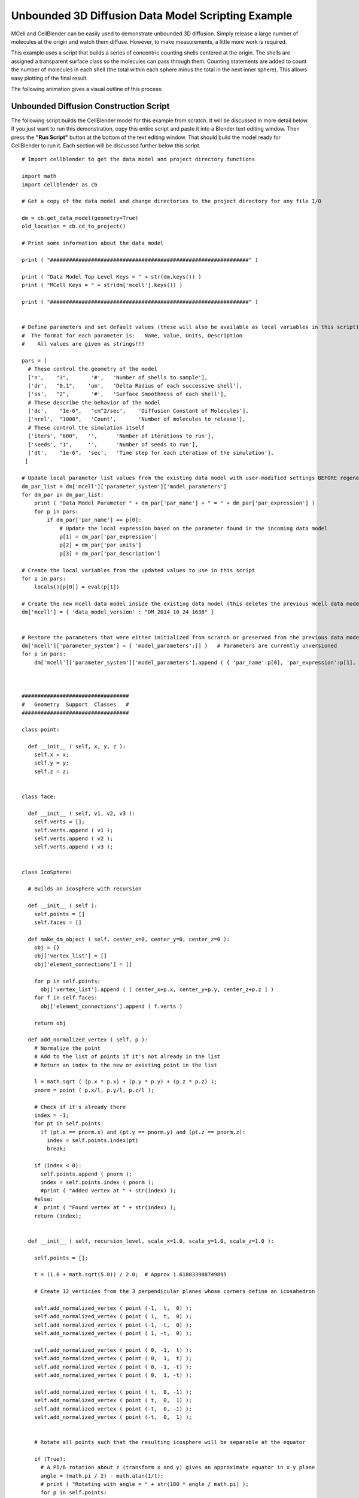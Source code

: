 .. _unbounded_3d_scripting:


***************************************************
Unbounded 3D Diffusion Data Model Scripting Example
***************************************************

.. Git Repo SHA1 ID: 3520f8694d61c81424ff15ff9e7a432e42f0623f


MCell and CellBlender can be easily used to demonstrate unbounded 3D diffusion. Simply release
a large number of molecules at the origin and watch them diffuse. However, to make measurements,
a little more work is required.

This example uses a script that builds a series of concentric counting shells centered at the origin.
The shells are assigned a transparent surface class so the molecules can pass through them. Counting
statements are added to count the number of molecules in each shell (the total within each sphere
minus the total in the next inner sphere). This allows easy plotting of the final result.

The following animation gives a visual outline of this process:

.. image:: ./images/unbounded_diffusion_800.gif


Unbounded Diffusion Construction Script
---------------------------------------------

The following script builds the CellBlender model for this example from scratch. It will be discussed in more detail below.
If you just want to run this demonstration, copy this entire script and paste it into a Blender text editing window. Then
press the **"Run Script"** button at the bottom of the text editing window. That should build the model ready for CellBlender
to run it. Each section will be discussed further below this script.

::


    # Import cellblender to get the data model and project directory functions

    import math
    import cellblender as cb

    # Get a copy of the data model and change directories to the project directory for any file I/O

    dm = cb.get_data_model(geometry=True)
    old_location = cb.cd_to_project()

    # Print some information about the data model

    print ( "###############################################################" )

    print ( "Data Model Top Level Keys = " + str(dm.keys()) )
    print ( "MCell Keys = " + str(dm['mcell'].keys()) )

    print ( "###############################################################" )


    # Define parameters and set default values (these will also be available as local variables in this script)
    #  The format for each parameter is:   Name, Value, Units, Description
    #    All values are given as strings!!!

    pars = [
      # These control the geometry of the model
      ['n',    "3",       '#',   'Number of shells to sample'],
      ['dr',   "0.1",    'um',   'Delta Radius of each successive shell'],
      ['ss',   "2",       '#',   'Surface Smoothness of each shell'],
      # These describe the behavior of the model
      ['dc',    "1e-6",   'cm^2/sec',    'Diffusion Constant of Molecules'],
      ['nrel',  "1000",   'Count',       'Number of molecules to release'],
      # These control the simulation itself
      ['iters', "600",   '',      'Number of iterations to run'],
      ['seeds', "1",     '',      'Number of seeds to run'],
      ['dt',    "1e-6",  'sec',   'Time step for each iteration of the simulation'],
     ]

    # Update local parameter list values from the existing data model with user-modified settings BEFORE regenerating it
    dm_par_list = dm['mcell']['parameter_system']['model_parameters']
    for dm_par in dm_par_list:
        print ( "Data Model Parameter " + dm_par['par_name'] + " = " + dm_par['par_expression'] )
        for p in pars:
            if dm_par['par_name'] == p[0]:
                # Update the local expression based on the parameter found in the incoming data model
                p[1] = dm_par['par_expression']
                p[2] = dm_par['par_units']
                p[3] = dm_par['par_description']

    # Create the local variables from the updated values to use in this script
    for p in pars:
        locals()[p[0]] = eval(p[1])

    # Create the new mcell data model inside the existing data model (this deletes the previous mcell data model)
    dm['mcell'] = { 'data_model_version' : "DM_2014_10_24_1638" }


    # Restore the parameters that were either initialized from scratch or preserved from the previous data model
    dm['mcell']['parameter_system'] = { 'model_parameters':[] }   # Parameters are currently unversioned
    for p in pars:
        dm['mcell']['parameter_system']['model_parameters'].append ( { 'par_name':p[0], 'par_expression':p[1], 'par_units':p[2], 'par_description':p[3] } )



    ##################################
    #   Geometry  Support  Classes   #
    ##################################

    class point:

      def __init__ ( self, x, y, z ):
        self.x = x;
        self.y = y;
        self.z = z;


    class face:
      
      def __init__ ( self, v1, v2, v3 ):
        self.verts = [];
        self.verts.append ( v1 );
        self.verts.append ( v2 );
        self.verts.append ( v3 );
      

    class IcoSphere:

      # Builds an icosphere with recursion
      
      def __init__ ( self ):
        self.points = []
        self.faces = []
      
      def make_dm_object ( self, center_x=0, center_y=0, center_z=0 ):
        obj = {}
        obj['vertex_list'] = []
        obj['element_connections'] = []

        for p in self.points:
          obj['vertex_list'].append ( [ center_x+p.x, center_y+p.y, center_z+p.z ] )
        for f in self.faces:
          obj['element_connections'].append ( f.verts )

        return obj

      def add_normalized_vertex ( self, p ):
        # Normalize the point
        # Add to the list of points if it's not already in the list
        # Return an index to the new or existing point in the list

        l = math.sqrt ( (p.x * p.x) + (p.y * p.y) + (p.z * p.z) );
        pnorm = point ( p.x/l, p.y/l, p.z/l );

        # Check if it's already there
        index = -1;
        for pt in self.points:
          if (pt.x == pnorm.x) and (pt.y == pnorm.y) and (pt.z == pnorm.z):
            index = self.points.index(pt)
            break;

        if (index < 0):
          self.points.append ( pnorm );
          index = self.points.index ( pnorm );
          #print ( "Added vertex at " + str(index) );
        #else:
        #  print ( "Found vertex at " + str(index) );
        return (index);


      def __init__ ( self, recursion_level, scale_x=1.0, scale_y=1.0, scale_z=1.0 ):

        self.points = [];

        t = (1.0 + math.sqrt(5.0)) / 2.0;  # Approx 1.618033988749895
        
        # Create 12 verticies from the 3 perpendicular planes whose corners define an icosahedron

        self.add_normalized_vertex ( point (-1,  t,  0) );
        self.add_normalized_vertex ( point ( 1,  t,  0) );
        self.add_normalized_vertex ( point (-1, -t,  0) );
        self.add_normalized_vertex ( point ( 1, -t,  0) );

        self.add_normalized_vertex ( point ( 0, -1,  t) );
        self.add_normalized_vertex ( point ( 0,  1,  t) );
        self.add_normalized_vertex ( point ( 0, -1, -t) );
        self.add_normalized_vertex ( point ( 0,  1, -t) );

        self.add_normalized_vertex ( point ( t,  0, -1) );
        self.add_normalized_vertex ( point ( t,  0,  1) );
        self.add_normalized_vertex ( point (-t,  0, -1) );
        self.add_normalized_vertex ( point (-t,  0,  1) );
        
        
        # Rotate all points such that the resulting icosphere will be separable at the equator
        
        if (True):
          # A PI/6 rotation about z (transform x and y) gives an approximate equator in x-y plane
          angle = (math.pi / 2) - math.atan(1/t);
          # print ( "Rotating with angle = " + str(180 * angle / math.pi) );
          for p in self.points:
            newx = (math.cos(angle) * p.x) - (math.sin(angle) * p.z);
            newz = (math.sin(angle) * p.x) + (math.cos(angle) * p.z);
            p.x = newx;
            p.z = newz;

        # Build the original 20 faces for the Icosphere

        self.faces = []

        # Add 5 faces around point 0 (top)
        self.faces.append ( face (  0, 11,  5 ) );    
        self.faces.append ( face (  0,  5,  1 ) );    
        self.faces.append ( face (  0,  1,  7 ) );    
        self.faces.append ( face (  0,  7, 10 ) );    
        self.faces.append ( face (  0, 10, 11 ) );    

        # Add 5 faces adjacent faces
        self.faces.append ( face (  1,  5,  9 ) );    
        self.faces.append ( face (  5, 11,  4 ) );    
        self.faces.append ( face ( 11, 10,  2 ) );    
        self.faces.append ( face ( 10,  7,  6 ) );    
        self.faces.append ( face (  7,  1,  8 ) );    

        # Add 5 faces around point 3 (bottom)
        self.faces.append ( face (  3,  9,  4 ) );    
        self.faces.append ( face (  3,  4,  2 ) );    
        self.faces.append ( face (  3,  2,  6 ) );    
        self.faces.append ( face (  3,  6,  8 ) );    
        self.faces.append ( face (  3,  8,  9 ) );    

        # Add 5 faces adjacent faces
        self.faces.append ( face (  4,  9,  5 ) );    
        self.faces.append ( face (  2,  4, 11 ) );    
        self.faces.append ( face (  6,  2, 10 ) );    
        self.faces.append ( face (  8,  6,  7 ) );    
        self.faces.append ( face (  9,  8,  1 ) );
        

        # Subdivide the faces as requested by the recursion_level argument
        old_points = None;
        old_faces = None;
        
        for rlevel in range(recursion_level):
          # System.out.println ( "\nRecursion Level = " + rlevel );
          # Save the old points and faces and build a new set for this recursion level
          old_points = self.points;
          old_faces = self.faces;
          self.points = []
          self.faces = []
          for f in old_faces:
            # Split this face into 4 more faces
            midpoint = point(0,0,0)
            potential_new_points = []
            for i in range(6):
              potential_new_points.append ( point(0,0,0) )
            for side in range(3):
              p1 = old_points[f.verts[side]];
              p2 = old_points[f.verts[(side+1)%3]];
              midpoint = point ( ((p1.x+p2.x)/2), ((p1.y+p2.y)/2), ((p1.z+p2.z)/2) );
              potential_new_points[2*side] = p1;
              potential_new_points[(2*side)+1] = midpoint;
            # Add the 4 new faces
            # Start with the verticies ... add them all since add_normalized_vertex() will remove duplicates
            vertex_indicies = []
            for i in range(6):
              vertex_indicies.append ( 0 )
            for i in range(6):
              vertex_indicies[i] = self.add_normalized_vertex ( potential_new_points[i] );
            # Now add the 4 new faces
            self.faces.append ( face ( vertex_indicies[0], vertex_indicies[1], vertex_indicies[5] ) );
            self.faces.append ( face ( vertex_indicies[1], vertex_indicies[2], vertex_indicies[3] ) );
            self.faces.append ( face ( vertex_indicies[3], vertex_indicies[4], vertex_indicies[5] ) );
            self.faces.append ( face ( vertex_indicies[1], vertex_indicies[3], vertex_indicies[5] ) );

        for pt in self.points:
          pt.x *= scale_x
          pt.y *= scale_y
          pt.z *= scale_z



    # Add materials for the objects
    dm['mcell']['materials'] = { 'material_dict' : {} }   # Materials are currently unversioned
    dm['mcell']['materials']['material_dict']['shell_color']   = { 'diffuse_color' : {'a':0.3, 'r':0.2, 'g':0.4, 'b':1.0} }


    # Create container objects for geometrical objects and model objects
    dm['mcell']['geometrical_objects'] = {}   # Geometrical objects are currently unversioned
    dm['mcell']['model_objects'] = { 'data_model_version':"DM_2014_10_24_1638" }

    # Each container also includes a list
    dm['mcell']['geometrical_objects']['object_list'] = []
    dm['mcell']['model_objects']['model_object_list'] = []

    # Create a transparent surface class
    dm['mcell']['define_surface_classes'] = {
      'data_model_version' : "DM_2014_10_24_1638",
      'surface_class_list' : [
        {
          'data_model_version' : "DM_2014_10_24_1638",
          'name' : "transp",
          'surface_class_prop_list' : [
            {
              'affected_mols' : "ALL_MOLECULES",
              'clamp_value' : "0",
              'data_model_version' : "DM_2015_11_08_1756",
              'molecule' : "",
              'name' : "Molec.: ALL_MOLECULES   Orient.: Ignore   Type: Transparent",
              'surf_class_orient' : ";",
              'surf_class_type' : "TRANSPARENT"
            }
          ]
        }
      ]
    }

    # Define the Modify Surface Regions structure
    dm['mcell']['modify_surface_regions'] = {
      'data_model_version' : "DM_2014_10_24_1638",
      'modify_surface_regions_list' : []
    }

    # Define the count/plot structure
    dm['mcell']['reaction_data_output'] = {
      'always_generate' : True,
      'combine_seeds' : True,
      'data_model_version' : "DM_2016_03_15_1800",
      'mol_colors' : False,
      'plot_layout' : " ",
      'plot_legend' : "0",
      'reaction_output_list' : [],
      'rxn_step' : ""
    }
      
    # Make a series of transparent icospheres and define a count statement for each one
    for i in range(n):
        r = (i+1) * dr
        ico = IcoSphere(ss,r,r,r).make_dm_object ( 0, 0, 0 )
        ico['name'] = 'ico_' + str(i+1)
        ico['material_names'] = [ 'shell_color' ]
        dm['mcell']['geometrical_objects']['object_list'].append ( ico )
        dm['mcell']['model_objects']['model_object_list'].append ( { 'name':ico['name'] } )
        dm['mcell']['modify_surface_regions']['modify_surface_regions_list'].append ( {
                  'data_model_version' : "DM_2015_11_06_1732",
                  'name' : "Surface Class: transp   Object: ico_%d   ALL" % (i+1),
                  'object_name' : "ico_%d" % (i+1),
                  'region_name' : "",
                  'region_selection' : "ALL",
                  'surf_class_name' : "transp"
                } )
        mdl_string = "COUNT[vm,Scene.ico_%d]" % (i+1)
        if i > 0:
            mdl_string += " - COUNT[vm,Scene.ico_%d]" % (i)
        dm['mcell']['reaction_data_output']['reaction_output_list'].append ( {
                  'count_location' : "Object",
                  'data_file_name' : "",
                  'data_model_version' : "DM_2016_03_15_1800",
                  'mdl_file_prefix' : "ico_%d" % (i+1),
                  'mdl_string' : mdl_string,
                  'molecule_name' : "vm",
                  'name' : "MDL: Count ico_%d]" % (i+1),
                  'object_name' : "ico_%d" % (i+1),
                  'plotting_enabled' : True,
                  'reaction_name' : "",
                  'region_name' : "",
                  'rxn_or_mol' : "MDLString"
                } )


    # Create a molecule list and create a "vm" molecule along with its display properties in that list
    dm['mcell']['define_molecules'] = { 'data_model_version' : "DM_2014_10_24_1638" }
    mol = { 'mol_name':"vm", 'mol_type':"3D", 'diffusion_constant':"dc", 'data_model_version':"DM_2016_01_13_1930" }
    mol['display'] = {'color':[0.0,1.0,0.0], 'emit':1.0, 'glyph':"Cube", 'scale':0.5 }
    dm['mcell']['define_molecules']['molecule_list'] = [ mol ]


    # Create a release site
    dm['mcell']['release_sites'] = {
      'data_model_version' : "DM_2014_10_24_1638",
      'release_site_list' : [
        {
          'molecule' : "vm",
          'quantity' : "nrel",
          'location_x' : "0",
          'location_y' : "0",
          'location_z' : "0",
          'shape' : "SPHERICAL",
          'site_diameter' : "0",
          'stddev' : "0",
          'name' : "release",
          'object_expr' : "",
          'orient' : ";",
          'pattern' : "",
          'points_list' : [],
          'quantity_type' : "NUMBER_TO_RELEASE",
          'release_probability' : "1",
          'data_model_version' : "DM_2015_11_11_1717"
        }
      ]
    }


    # Set up the simulation running parameters

    dm['mcell']['initialization'] = { 'data_model_version':"DM_2014_10_24_1638" }
    dm['mcell']['initialization']['iterations'] = "iters"
    dm['mcell']['initialization']['time_step'] = "dt"

    dm['mcell']['simulation_control'] = { 'data_model_version': 'DM_2016_04_15_1430' }
    dm['mcell']['simulation_control']['start_seed'] = '1'
    dm['mcell']['simulation_control']['end_seed'] = 'seeds'


    # Return to the previous directory and replace the existing data model with this modified version

    cb.cd_to_location ( old_location )
    cb.replace_data_model ( dm, geometry=True )



Initialization
---------------------------------------------

The first part of the script imports the needed modules, gets a copy of the data model, and prints some keys from the data model.
This section is pretty self-explanatory. The directory change isn't needed in this example, because the script doesn't read or
create any files. But it's included here as good practice.

::

    # Import cellblender to get the data model and project directory functions

    import math
    import cellblender as cb

    # Get a copy of the data model and change directories to the project directory for any file I/O

    dm = cb.get_data_model(geometry=True)
    old_location = cb.cd_to_project()

    # Print some information about the data model

    print ( "###############################################################" )

    print ( "Data Model Top Level Keys = " + str(dm.keys()) )
    print ( "MCell Keys = " + str(dm['mcell'].keys()) )

    print ( "###############################################################" )



Collecting Parameters
---------------------------------------------

The next section of the script uses a common CellBlender scripting idiom for setting and/or obtaining various
parameters. The parameters are defined in a Python list of lists. The fields in each list are implied to be
the parameter **name**, **value**, **units**, and **description**. The code then reads through the data model
(which may or may not contain these same values in the parameters section) and replaces the defaults with any
current values set by the user. If this is the first run of this script in an empty CellBlender model, then
none will be found, and the defaults will remain unchanged. Then the script uses these possibly updated values
to create local variables that can be used later by the script. It then creates a new data model containing an
"mcell" key, and fills its parameter_system dictionary with the possibly updated parameters in the list of lists.

::

    # Define parameters and set default values (these will also be available as local variables in this script)
    #  The format for each parameter is:   Name, Value, Units, Description
    #    All values are given as strings!!!

    pars = [
      # These control the geometry of the model
      ['n',    "3",       '#',   'Number of shells to sample'],
      ['dr',   "0.1",    'um',   'Delta Radius of each successive shell'],
      ['ss',   "2",       '#',   'Surface Smoothness of each shell'],
      # These describe the behavior of the model
      ['dc',    "1e-6",   'cm^2/sec',    'Diffusion Constant of Molecules'],
      ['nrel',  "1000",   'Count',       'Number of molecules to release'],
      # These control the simulation itself
      ['iters', "600",   '',      'Number of iterations to run'],
      ['seeds', "1",     '',      'Number of seeds to run'],
      ['dt',    "1e-6",  'sec',   'Time step for each iteration of the simulation'],
     ]

    # Update local parameter list values from the existing data model with user-modified settings BEFORE regenerating it
    dm_par_list = dm['mcell']['parameter_system']['model_parameters']
    for dm_par in dm_par_list:
        print ( "Data Model Parameter " + dm_par['par_name'] + " = " + dm_par['par_expression'] )
        for p in pars:
            if dm_par['par_name'] == p[0]:
                # Update the local expression based on the parameter found in the incoming data model
                p[1] = dm_par['par_expression']
                p[2] = dm_par['par_units']
                p[3] = dm_par['par_description']

    # Create the local variables from the updated values to use in this script
    for p in pars:
        locals()[p[0]] = eval(p[1])

    # Create the new mcell data model inside the existing data model (this deletes the previous mcell data model)
    dm['mcell'] = { 'data_model_version' : "DM_2014_10_24_1638" }


    # Restore the parameters that were either initialized from scratch or preserved from the previous data model
    dm['mcell']['parameter_system'] = { 'model_parameters':[] }   # Parameters are currently unversioned
    for p in pars:
        dm['mcell']['parameter_system']['model_parameters'].append ( { 'par_name':p[0], 'par_expression':p[1], 'par_units':p[2], 'par_description':p[3] } )



Defining Geometry Support Classes
---------------------------------------------

This next section is probably the most model-specific portion of the script. It generates the
geometrical objects needed for the model. In some cases, this geometrical data can simply be
read from a file. In other cases, it can use some of Blender's internal mesh functions. In still
other cases, it might just assume that the proper geometrical objects have already been created.

Creating mesh objects from scratch can be somewhat tedious. For this model, we'll need a series
of concentric spheres for counting. It turns out the Blender has a built-in function that could
create these spheres (or more properly, icospheres) for us. But that's certainly not the case for
all geometrical objects. So this code shows how it can be done from scratch. This entire section
is written to support a simple call to make an icosphere:

::

    ico = IcoSphere(ss,r,r,r).make_dm_object ( 0, 0, 0 )

The result should be a dictionary of points and faces representing the icosphere in data model format.
This particular example starts by building an icosahedron with 12 points and 20 faces. The algorithm
then recursively subdivides each face into 4 smaller faces. The new points are then renormalized to be
on the sphere and the process is repeated until the desired number of subdivisions has been reached.

The algorithm uses its own internal representation of points and faces (the point and face classes).
Eventually it calls the "make_dm_object" to convert that internal representation into a CellBlender
data model compatible dictionary named "obj" that it returns.

::

    ##################################
    #   Geometry  Support  Classes   #
    ##################################

    class point:

      def __init__ ( self, x, y, z ):
        self.x = x;
        self.y = y;
        self.z = z;


    class face:
      
      def __init__ ( self, v1, v2, v3 ):
        self.verts = [];
        self.verts.append ( v1 );
        self.verts.append ( v2 );
        self.verts.append ( v3 );
      

    class IcoSphere:

      # Builds an icosphere with recursion
      
      def __init__ ( self ):
        self.points = []
        self.faces = []
      
      def make_dm_object ( self, center_x=0, center_y=0, center_z=0 ):
        obj = {}
        obj['vertex_list'] = []
        obj['element_connections'] = []

        for p in self.points:
          obj['vertex_list'].append ( [ center_x+p.x, center_y+p.y, center_z+p.z ] )
        for f in self.faces:
          obj['element_connections'].append ( f.verts )

        return obj

      def add_normalized_vertex ( self, p ):
        # Normalize the point
        # Add to the list of points if it's not already in the list
        # Return an index to the new or existing point in the list

        l = math.sqrt ( (p.x * p.x) + (p.y * p.y) + (p.z * p.z) );
        pnorm = point ( p.x/l, p.y/l, p.z/l );

        # Check if it's already there
        index = -1;
        for pt in self.points:
          if (pt.x == pnorm.x) and (pt.y == pnorm.y) and (pt.z == pnorm.z):
            index = self.points.index(pt)
            break;

        if (index < 0):
          self.points.append ( pnorm );
          index = self.points.index ( pnorm );
          #print ( "Added vertex at " + str(index) );
        #else:
        #  print ( "Found vertex at " + str(index) );
        return (index);


      def __init__ ( self, recursion_level, scale_x=1.0, scale_y=1.0, scale_z=1.0 ):

        self.points = [];

        t = (1.0 + math.sqrt(5.0)) / 2.0;  # Approx 1.618033988749895
        
        # Create 12 verticies from the 3 perpendicular planes whose corners define an icosahedron

        self.add_normalized_vertex ( point (-1,  t,  0) );
        self.add_normalized_vertex ( point ( 1,  t,  0) );
        self.add_normalized_vertex ( point (-1, -t,  0) );
        self.add_normalized_vertex ( point ( 1, -t,  0) );

        self.add_normalized_vertex ( point ( 0, -1,  t) );
        self.add_normalized_vertex ( point ( 0,  1,  t) );
        self.add_normalized_vertex ( point ( 0, -1, -t) );
        self.add_normalized_vertex ( point ( 0,  1, -t) );

        self.add_normalized_vertex ( point ( t,  0, -1) );
        self.add_normalized_vertex ( point ( t,  0,  1) );
        self.add_normalized_vertex ( point (-t,  0, -1) );
        self.add_normalized_vertex ( point (-t,  0,  1) );
        
        
        # Rotate all points such that the resulting icosphere will be separable at the equator
        
        if (True):
          # A PI/6 rotation about z (transform x and y) gives an approximate equator in x-y plane
          angle = (math.pi / 2) - math.atan(1/t);
          # print ( "Rotating with angle = " + str(180 * angle / math.pi) );
          for p in self.points:
            newx = (math.cos(angle) * p.x) - (math.sin(angle) * p.z);
            newz = (math.sin(angle) * p.x) + (math.cos(angle) * p.z);
            p.x = newx;
            p.z = newz;

        # Build the original 20 faces for the Icosphere

        self.faces = []

        # Add 5 faces around point 0 (top)
        self.faces.append ( face (  0, 11,  5 ) );    
        self.faces.append ( face (  0,  5,  1 ) );    
        self.faces.append ( face (  0,  1,  7 ) );    
        self.faces.append ( face (  0,  7, 10 ) );    
        self.faces.append ( face (  0, 10, 11 ) );    

        # Add 5 faces adjacent faces
        self.faces.append ( face (  1,  5,  9 ) );    
        self.faces.append ( face (  5, 11,  4 ) );    
        self.faces.append ( face ( 11, 10,  2 ) );    
        self.faces.append ( face ( 10,  7,  6 ) );    
        self.faces.append ( face (  7,  1,  8 ) );    

        # Add 5 faces around point 3 (bottom)
        self.faces.append ( face (  3,  9,  4 ) );    
        self.faces.append ( face (  3,  4,  2 ) );    
        self.faces.append ( face (  3,  2,  6 ) );    
        self.faces.append ( face (  3,  6,  8 ) );    
        self.faces.append ( face (  3,  8,  9 ) );    

        # Add 5 faces adjacent faces
        self.faces.append ( face (  4,  9,  5 ) );    
        self.faces.append ( face (  2,  4, 11 ) );    
        self.faces.append ( face (  6,  2, 10 ) );    
        self.faces.append ( face (  8,  6,  7 ) );    
        self.faces.append ( face (  9,  8,  1 ) );
        

        # Subdivide the faces as requested by the recursion_level argument
        old_points = None;
        old_faces = None;
        
        for rlevel in range(recursion_level):
          # System.out.println ( "\nRecursion Level = " + rlevel );
          # Save the old points and faces and build a new set for this recursion level
          old_points = self.points;
          old_faces = self.faces;
          self.points = []
          self.faces = []
          for f in old_faces:
            # Split this face into 4 more faces
            midpoint = point(0,0,0)
            potential_new_points = []
            for i in range(6):
              potential_new_points.append ( point(0,0,0) )
            for side in range(3):
              p1 = old_points[f.verts[side]];
              p2 = old_points[f.verts[(side+1)%3]];
              midpoint = point ( ((p1.x+p2.x)/2), ((p1.y+p2.y)/2), ((p1.z+p2.z)/2) );
              potential_new_points[2*side] = p1;
              potential_new_points[(2*side)+1] = midpoint;
            # Add the 4 new faces
            # Start with the verticies ... add them all since add_normalized_vertex() will remove duplicates
            vertex_indicies = []
            for i in range(6):
              vertex_indicies.append ( 0 )
            for i in range(6):
              vertex_indicies[i] = self.add_normalized_vertex ( potential_new_points[i] );
            # Now add the 4 new faces
            self.faces.append ( face ( vertex_indicies[0], vertex_indicies[1], vertex_indicies[5] ) );
            self.faces.append ( face ( vertex_indicies[1], vertex_indicies[2], vertex_indicies[3] ) );
            self.faces.append ( face ( vertex_indicies[3], vertex_indicies[4], vertex_indicies[5] ) );
            self.faces.append ( face ( vertex_indicies[1], vertex_indicies[3], vertex_indicies[5] ) );

        for pt in self.points:
          pt.x *= scale_x
          pt.y *= scale_y
          pt.z *= scale_z




Creating Materials, Containers, and a Transparent Surface Class
-------------------------------------------------------------------------------

Building a data model is mostly making dictionaries and lists with CellBlender's expected keys.
In this next section of code, new dictionaries are made for materials, geometrical objects, and
model objects. These will all be filled by looping in subsequent sections of this script. Since
a transparent surface class will be needed, it's created here as well. Note the pattern of setting
up empty lists that will be filled in later.

::

    # Add materials for the objects
    dm['mcell']['materials'] = { 'material_dict' : {} }   # Materials are currently unversioned
    dm['mcell']['materials']['material_dict']['shell_color']   = { 'diffuse_color' : {'a':0.3, 'r':0.2, 'g':0.4, 'b':1.0} }


    # Create container objects for geometrical objects and model objects
    dm['mcell']['geometrical_objects'] = {}   # Geometrical objects are currently unversioned
    dm['mcell']['model_objects'] = { 'data_model_version':"DM_2014_10_24_1638" }

    # Each container also includes a list
    dm['mcell']['geometrical_objects']['object_list'] = []
    dm['mcell']['model_objects']['model_object_list'] = []

    # Create a transparent surface class
    dm['mcell']['define_surface_classes'] = {
      'data_model_version' : "DM_2014_10_24_1638",
      'surface_class_list' : [
        {
          'data_model_version' : "DM_2014_10_24_1638",
          'name' : "transp",
          'surface_class_prop_list' : [
            {
              'affected_mols' : "ALL_MOLECULES",
              'clamp_value' : "0",
              'data_model_version' : "DM_2015_11_08_1756",
              'molecule' : "",
              'name' : "Molec.: ALL_MOLECULES   Orient.: Ignore   Type: Transparent",
              'surf_class_orient' : ";",
              'surf_class_type' : "TRANSPARENT"
            }
          ]
        }
      ]
    }



Building Containers for Surface Regions and Counting
-------------------------------------------------------------------------------

The model will also need to modify surface regions to make them transparent and it will
need to generate count statements. Again, the empty list structures are created to be
filled in later.

::

    # Define the Modify Surface Regions structure
    dm['mcell']['modify_surface_regions'] = {
      'data_model_version' : "DM_2014_10_24_1638",
      'modify_surface_regions_list' : []
    }

    # Define the count/plot structure
    dm['mcell']['reaction_data_output'] = {
      'always_generate' : True,
      'combine_seeds' : True,
      'data_model_version' : "DM_2016_03_15_1800",
      'mol_colors' : False,
      'plot_layout' : " ",
      'plot_legend' : "0",
      'reaction_output_list' : [],
      'rxn_step' : ""
    }
      


Looping to build Geometrical Objects, assign Surface Classes, and make Count Statements
---------------------------------------------------------------------------------------

Now that all of the empty "containers" have been set up, this section of code
can loop through the requested number of measuring shells and do the following
things:

  * Create the geometry (icosphere) for each shell
  * Name each icosphere
  * Assign a material to each icosphere
  * Append each icosphere to the geometrical objects list and the model objects list
  * Apply a surface region modification to make each icosphere transparent to all molecules
  * Create a Count statement for each icosphere that subtracts the count of the previous (inner) icosphere

That's a lot of tasks, but they're easily accomplished because everything has already been
set up.


::

    # Make a series of transparent icospheres and define a count statement for each one
    for i in range(n):
        r = (i+1) * dr
        ico = IcoSphere(ss,r,r,r).make_dm_object ( 0, 0, 0 )
        ico['name'] = 'ico_' + str(i+1)
        ico['material_names'] = [ 'shell_color' ]
        dm['mcell']['geometrical_objects']['object_list'].append ( ico )
        dm['mcell']['model_objects']['model_object_list'].append ( { 'name':ico['name'] } )
        dm['mcell']['modify_surface_regions']['modify_surface_regions_list'].append ( {
                  'data_model_version' : "DM_2015_11_06_1732",
                  'name' : "Surface Class: transp   Object: ico_%d   ALL" % (i+1),
                  'object_name' : "ico_%d" % (i+1),
                  'region_name' : "",
                  'region_selection' : "ALL",
                  'surf_class_name' : "transp"
                } )
        mdl_string = "COUNT[vm,Scene.ico_%d]" % (i+1)
        if i > 0:
            mdl_string += " - COUNT[vm,Scene.ico_%d]" % (i)
        dm['mcell']['reaction_data_output']['reaction_output_list'].append ( {
                  'count_location' : "Object",
                  'data_file_name' : "",
                  'data_model_version' : "DM_2016_03_15_1800",
                  'mdl_file_prefix' : "ico_%d" % (i+1),
                  'mdl_string' : mdl_string,
                  'molecule_name' : "vm",
                  'name' : "MDL: Count ico_%d]" % (i+1),
                  'object_name' : "ico_%d" % (i+1),
                  'plotting_enabled' : True,
                  'reaction_name' : "",
                  'region_name' : "",
                  'rxn_or_mol' : "MDLString"
                } )



Defining Molecules and a Release Site
---------------------------------------------

Since this model only has one molecule and one release site, these can be created directly.

::

    # Create a molecule list and create a "vm" molecule along with its display properties in that list
    dm['mcell']['define_molecules'] = { 'data_model_version' : "DM_2014_10_24_1638" }
    mol = { 'mol_name':"vm", 'mol_type':"3D", 'diffusion_constant':"dc", 'data_model_version':"DM_2016_01_13_1930" }
    mol['display'] = {'color':[0.0,1.0,0.0], 'emit':1.0, 'glyph':"Cube", 'scale':0.5 }
    dm['mcell']['define_molecules']['molecule_list'] = [ mol ]


    # Create a release site
    dm['mcell']['release_sites'] = {
      'data_model_version' : "DM_2014_10_24_1638",
      'release_site_list' : [
        {
          'molecule' : "vm",
          'quantity' : "nrel",
          'location_x' : "0",
          'location_y' : "0",
          'location_z' : "0",
          'shape' : "SPHERICAL",
          'site_diameter' : "0",
          'stddev' : "0",
          'name' : "release",
          'object_expr' : "",
          'orient' : ";",
          'pattern' : "",
          'points_list' : [],
          'quantity_type' : "NUMBER_TO_RELEASE",
          'release_probability' : "1",
          'data_model_version' : "DM_2015_11_11_1717"
        }
      ]
    }



Defining Simulation Run Parameters and Replacing the Data Model
-------------------------------------------------------------------------------

The final step is setting up the initialization and run control sections. Note that the
parameters "iters" and "dt" and "seeds" are given as string expressions. These refer to
the parameters that have already been added to the data model. This will allow these to
be changed easily from the parameter panel each time the simulation is re-run.

The last two calls restore the default directory location to the location saved at the
top of this script and replace the CellBlender data model with the data model that we
built in this script. Once that last call has returned, all of CellBlender's properties
will have been replaced with values from the data model that we built in this script.

::

    # Set up the simulation running parameters

    dm['mcell']['initialization'] = { 'data_model_version':"DM_2014_10_24_1638" }
    dm['mcell']['initialization']['iterations'] = "iters"
    dm['mcell']['initialization']['time_step'] = "dt"

    dm['mcell']['simulation_control'] = { 'data_model_version': 'DM_2016_04_15_1430' }
    dm['mcell']['simulation_control']['start_seed'] = '1'
    dm['mcell']['simulation_control']['end_seed'] = 'seeds'


    # Return to the previous directory and replace the existing data model with this modified version

    cb.cd_to_location ( old_location )
    cb.replace_data_model ( dm, geometry=True )



